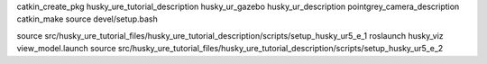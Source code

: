 catkin_create_pkg husky_ure_tutorial_description husky_ur_gazebo husky_ur_description pointgrey_camera_description
catkin_make
source devel/setup.bash

source src/husky_ure_tutorial_files/husky_ure_tutorial_description/scripts/setup_husky_ur5_e_1
roslaunch husky_viz view_model.launch
source src/husky_ure_tutorial_files/husky_ure_tutorial_description/scripts/setup_husky_ur5_e_2
